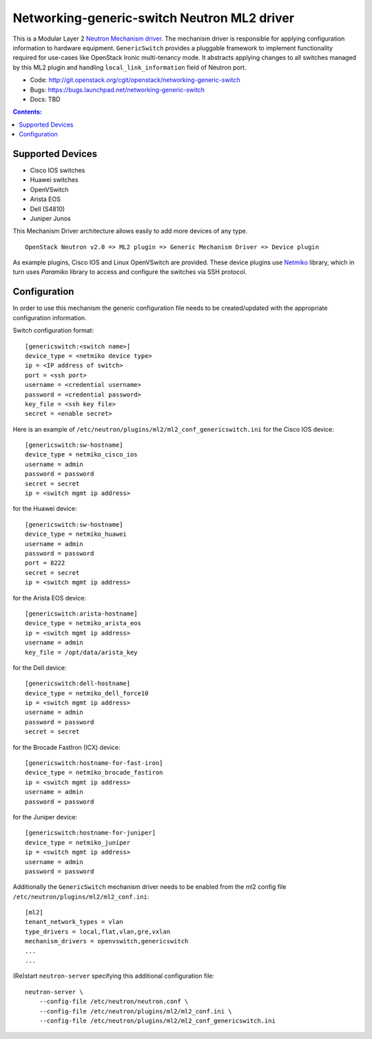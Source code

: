 ############################################
Networking-generic-switch Neutron ML2 driver
############################################

This is a Modular Layer 2 `Neutron Mechanism driver
<https://wiki.openstack.org/wiki/Neutron/ML2>`_. The mechanism driver is
responsible for applying configuration information to hardware equipment.
``GenericSwitch`` provides a pluggable framework to implement
functionality required for use-cases like OpenStack Ironic multi-tenancy mode.
It abstracts applying changes to all switches managed by this ML2 plugin
and handling ``local_link_information`` field of Neutron port.

* Code: http://git.openstack.org/cgit/openstack/networking-generic-switch
* Bugs: https://bugs.launchpad.net/networking-generic-switch
* Docs: TBD


.. contents:: Contents:
   :local:


Supported Devices
=================

* Cisco IOS switches
* Huawei switches
* OpenVSwitch
* Arista EOS
* Dell (S4810)
* Juniper Junos

This Mechanism Driver architecture allows easily to add more devices
of any type.

::

  OpenStack Neutron v2.0 => ML2 plugin => Generic Mechanism Driver => Device plugin


As example plugins, Cisco IOS and Linux OpenVSwitch are provided.
These device plugins use `Netmiko <https://github.com/ktbyers/netmiko>`_
library, which in turn uses `Paramiko` library to access and configure
the switches via SSH protocol.


Configuration
=============

In order to use this mechanism the generic configuration file needs to be
created/updated with the appropriate configuration information.

Switch configuration format::

    [genericswitch:<switch name>]
    device_type = <netmiko device type>
    ip = <IP address of switch>
    port = <ssh port>
    username = <credential username>
    password = <credential password>
    key_file = <ssh key file>
    secret = <enable secret>

Here is an example of
``/etc/neutron/plugins/ml2/ml2_conf_genericswitch.ini``
for the Cisco IOS device::

    [genericswitch:sw-hostname]
    device_type = netmiko_cisco_ios
    username = admin
    password = password
    secret = secret
    ip = <switch mgmt ip address>

for the Huawei device::

    [genericswitch:sw-hostname]
    device_type = netmiko_huawei
    username = admin
    password = password
    port = 8222
    secret = secret
    ip = <switch mgmt ip address>

for the Arista EOS device::

    [genericswitch:arista-hostname]
    device_type = netmiko_arista_eos
    ip = <switch mgmt ip address>
    username = admin
    key_file = /opt/data/arista_key

for the Dell device::

    [genericswitch:dell-hostname]
    device_type = netmiko_dell_force10
    ip = <switch mgmt ip address>
    username = admin
    password = password
    secret = secret

for the Brocade FastIron (ICX) device::

    [genericswitch:hostname-for-fast-iron]
    device_type = netmiko_brocade_fastiron
    ip = <switch mgmt ip address>
    username = admin
    password = password

for the Juniper device::

    [genericswitch:hostname-for-juniper]
    device_type = netmiko_juniper
    ip = <switch mgmt ip address>
    username = admin
    password = password

Additionally the ``GenericSwitch`` mechanism driver needs to be enabled from
the ml2 config file ``/etc/neutron/plugins/ml2/ml2_conf.ini``::

   [ml2]
   tenant_network_types = vlan
   type_drivers = local,flat,vlan,gre,vxlan
   mechanism_drivers = openvswitch,genericswitch
   ...
   ...

(Re)start ``neutron-server`` specifying this additional configuration file::

    neutron-server \
        --config-file /etc/neutron/neutron.conf \
        --config-file /etc/neutron/plugins/ml2/ml2_conf.ini \
        --config-file /etc/neutron/plugins/ml2/ml2_conf_genericswitch.ini

